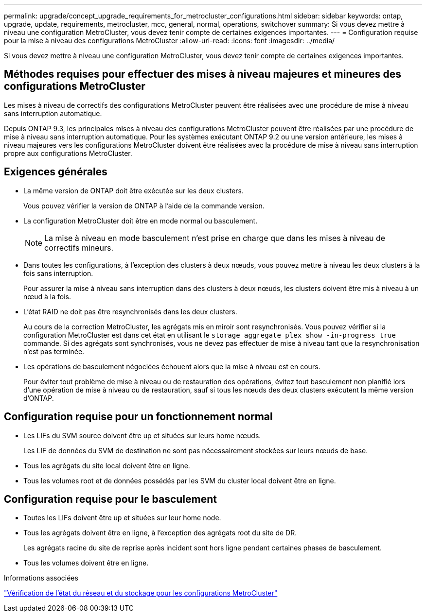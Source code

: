 ---
permalink: upgrade/concept_upgrade_requirements_for_metrocluster_configurations.html 
sidebar: sidebar 
keywords: ontap, upgrade, update, requirements, metrocluster, mcc, general, normal, operations, switchover 
summary: Si vous devez mettre à niveau une configuration MetroCluster, vous devez tenir compte de certaines exigences importantes. 
---
= Configuration requise pour la mise à niveau des configurations MetroCluster
:allow-uri-read: 
:icons: font
:imagesdir: ../media/


[role="lead"]
Si vous devez mettre à niveau une configuration MetroCluster, vous devez tenir compte de certaines exigences importantes.



== Méthodes requises pour effectuer des mises à niveau majeures et mineures des configurations MetroCluster

Les mises à niveau de correctifs des configurations MetroCluster peuvent être réalisées avec une procédure de mise à niveau sans interruption automatique.

Depuis ONTAP 9.3, les principales mises à niveau des configurations MetroCluster peuvent être réalisées par une procédure de mise à niveau sans interruption automatique. Pour les systèmes exécutant ONTAP 9.2 ou une version antérieure, les mises à niveau majeures vers les configurations MetroCluster doivent être réalisées avec la procédure de mise à niveau sans interruption propre aux configurations MetroCluster.



== Exigences générales

* La même version de ONTAP doit être exécutée sur les deux clusters.
+
Vous pouvez vérifier la version de ONTAP à l'aide de la commande version.

* La configuration MetroCluster doit être en mode normal ou basculement.
+

NOTE: La mise à niveau en mode basculement n'est prise en charge que dans les mises à niveau de correctifs mineurs.

* Dans toutes les configurations, à l'exception des clusters à deux nœuds, vous pouvez mettre à niveau les deux clusters à la fois sans interruption.
+
Pour assurer la mise à niveau sans interruption dans des clusters à deux nœuds, les clusters doivent être mis à niveau à un nœud à la fois.

* L'état RAID ne doit pas être resynchronisés dans les deux clusters.
+
Au cours de la correction MetroCluster, les agrégats mis en miroir sont resynchronisés. Vous pouvez vérifier si la configuration MetroCluster est dans cet état en utilisant le `storage aggregate plex show -in-progress true` commande. Si des agrégats sont synchronisés, vous ne devez pas effectuer de mise à niveau tant que la resynchronisation n'est pas terminée.

* Les opérations de basculement négociées échouent alors que la mise à niveau est en cours.
+
Pour éviter tout problème de mise à niveau ou de restauration des opérations, évitez tout basculement non planifié lors d'une opération de mise à niveau ou de restauration, sauf si tous les nœuds des deux clusters exécutent la même version d'ONTAP.





== Configuration requise pour un fonctionnement normal

* Les LIFs du SVM source doivent être up et situées sur leurs home nœuds.
+
Les LIF de données du SVM de destination ne sont pas nécessairement stockées sur leurs nœuds de base.

* Tous les agrégats du site local doivent être en ligne.
* Tous les volumes root et de données possédés par les SVM du cluster local doivent être en ligne.




== Configuration requise pour le basculement

* Toutes les LIFs doivent être up et situées sur leur home node.
* Tous les agrégats doivent être en ligne, à l'exception des agrégats root du site de DR.
+
Les agrégats racine du site de reprise après incident sont hors ligne pendant certaines phases de basculement.

* Tous les volumes doivent être en ligne.


.Informations associées
link:task_verifying_the_networking_and_storage_status_for_metrocluster_cluster_is_ready.html["Vérification de l'état du réseau et du stockage pour les configurations MetroCluster"]
